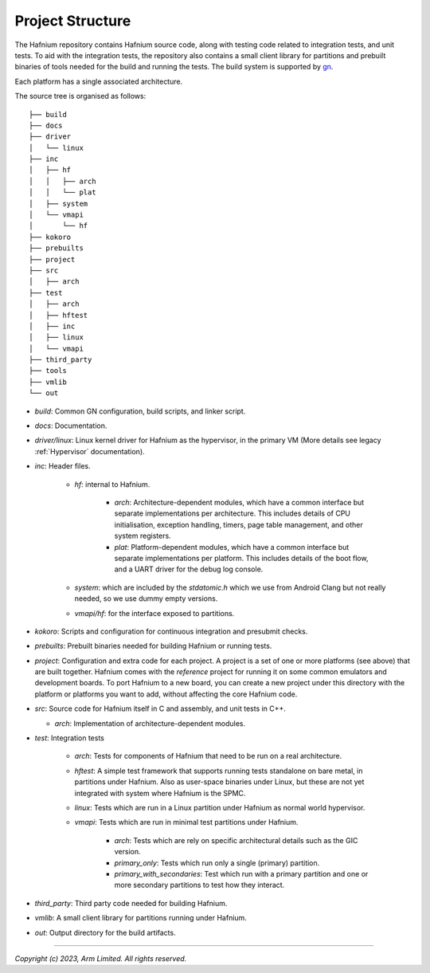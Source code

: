 Project Structure
=================

The Hafnium repository contains Hafnium source code, along with testing code related to integration
tests, and unit tests.
To aid with the integration tests, the repository also contains a small client library
for partitions and prebuilt binaries of tools needed for the  build and running the tests.
The build system is supported by `gn`_.

Each platform has a single associated architecture.

The source tree is organised as follows:

::

    ├── build
    ├── docs
    ├── driver
    │   └── linux
    ├── inc
    │   ├── hf
    │   │   ├── arch
    │   │   └── plat
    │   ├── system
    │   └── vmapi
    │       └── hf
    ├── kokoro
    ├── prebuilts
    ├── project
    ├── src
    │   ├── arch
    ├── test
    │   ├── arch
    │   ├── hftest
    │   ├── inc
    │   ├── linux
    │   └── vmapi
    ├── third_party
    ├── tools
    ├── vmlib
    └── out

- `build`: Common GN configuration, build scripts, and linker script.

- `docs`: Documentation.

- `driver/linux`: Linux kernel driver for Hafnium as the hypervisor, in the primary VM (More
  details see legacy :ref:`Hypervisor` documentation).

- `inc`: Header files.

   - `hf`: internal to Hafnium.

      - `arch`: Architecture-dependent modules, which have a common interface
        but separate implementations per architecture. This includes details
        of CPU initialisation, exception handling, timers, page table management,
        and other system registers.

      - `plat`: Platform-dependent modules, which have a common interface but
        separate implementations per platform. This includes details of the boot
        flow, and a UART driver for the debug log console.

   - `system`: which are included by the `stdatomic.h` which we use from
     Android Clang but not really needed, so we use dummy empty versions.

   - `vmapi/hf`: for the interface exposed to partitions.

- `kokoro`: Scripts and configuration for continuous integration and presubmit checks.

- `prebuilts`: Prebuilt binaries needed for building Hafnium or running tests.

- `project`: Configuration and extra code for each project.
  A project is a set of one or more platforms (see above) that are built
  together. Hafnium comes with the `reference` project
  for running it on some common emulators and development boards. To port
  Hafnium to a new board, you can create a new project under this directory
  with the platform or platforms you want to add, without affecting the core
  Hafnium code.

- `src`: Source code for Hafnium itself in C and assembly, and unit tests in C++.

  - `arch`: Implementation of architecture-dependent modules.

- `test`: Integration tests

   - `arch`: Tests for components of Hafnium that need to be run on a real architecture.

   - `hftest`: A simple test framework that supports running tests standalone on bare
     metal, in partitions under Hafnium. Also as user-space binaries under Linux, but these are
     not yet integrated with system where Hafnium is the SPMC.

   - `linux`: Tests which are run in a Linux partition under Hafnium as normal world hypervisor.

   - `vmapi`: Tests which are run in minimal test partitions under Hafnium.

      - `arch`: Tests which are rely on specific architectural details such as the GIC version.

      - `primary_only`: Tests which run only a single (primary) partition.

      - `primary_with_secondaries`: Test which run with a primary partition and one
        or more secondary partitions to test how they interact.

- `third_party`: Third party code needed for building Hafnium.

- `vmlib`: A small client library for partitions running under Hafnium.

- `out`: Output directory for the build artifacts.

--------------

*Copyright (c) 2023, Arm Limited. All rights reserved.*

.. _gn: https://gn.googlesource.com/gn/

